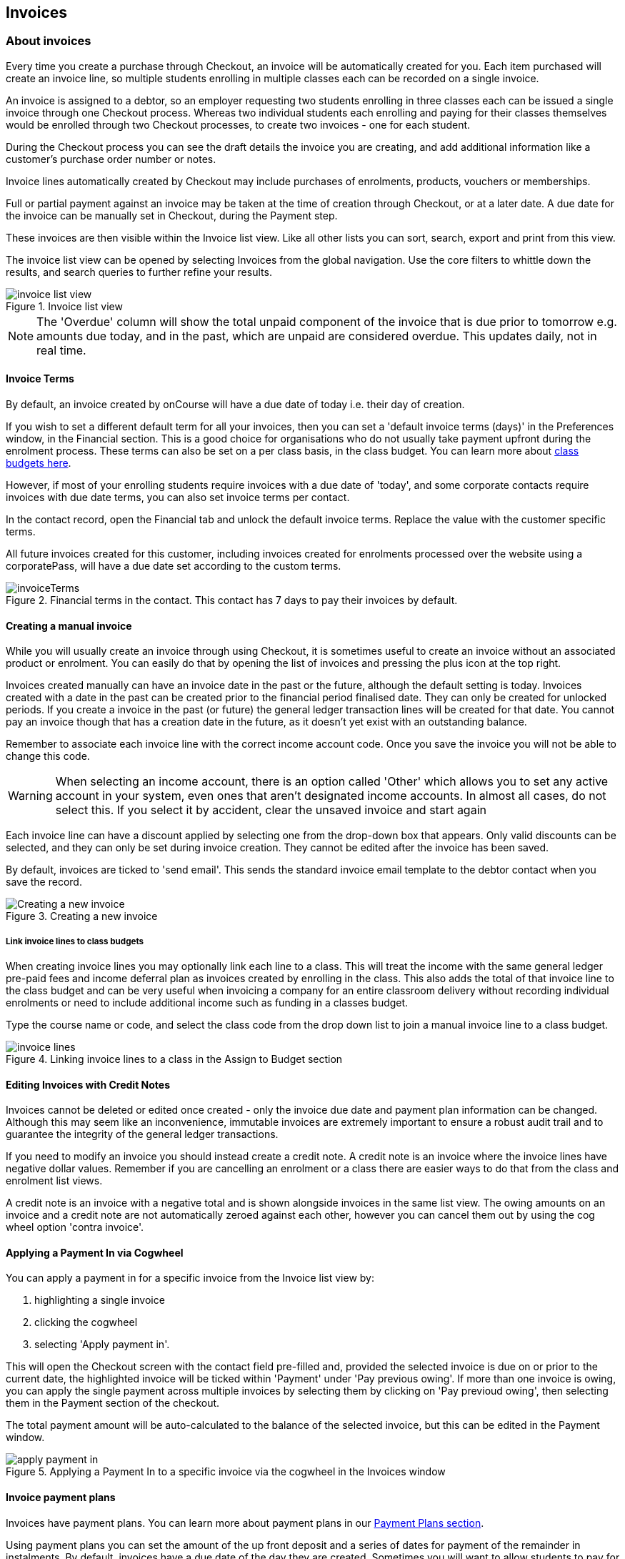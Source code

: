 [[invoice]]
== Invoices

[[invoice-general]]
=== About invoices

Every time you create a purchase through Checkout, an invoice will be automatically created for you. Each item purchased will create an invoice line, so multiple students enrolling in multiple classes each can be recorded on a single invoice.

An invoice is assigned to a debtor, so an employer requesting two students enrolling in three classes each can be issued a single invoice through one Checkout process. Whereas two individual students each enrolling and paying for their classes themselves would be enrolled through two Checkout processes, to create two invoices - one for each student.

During the Checkout process you can see the draft details the invoice you are creating, and add additional information like a customer's purchase order number or notes.

Invoice lines automatically created by Checkout may include purchases of enrolments, products, vouchers or memberships.

Full or partial payment against an invoice may be taken at the time of creation through Checkout, or at a later date. A due date for the invoice can be manually set in Checkout, during the Payment step.

These invoices are then visible within the Invoice list view. Like all other lists you can sort, search, export and print from this view.

The invoice list view can be opened by selecting Invoices from the global navigation. Use the core filters to whittle down the results, and search queries to further refine your results.

image::images/invoice_list_view.png[title='Invoice list view']

[NOTE]
====
The 'Overdue' column will show the total unpaid component of the invoice that is due prior to tomorrow e.g. amounts due today, and in the past, which are unpaid are considered overdue.
This updates daily, not in real time.
====
[[invoice-Terms]]
==== Invoice Terms

By default, an invoice created by onCourse will have a due date of today i.e. their day of creation.

If you wish to set a different default term for all your invoices, then you can set a 'default invoice terms (days)' in the Preferences window, in the Financial section. This is a good choice for organisations who do not usually take payment upfront during the enrolment process. These terms can also be set on a per class basis, in the class budget. You can learn more about <<classes-Budgets, class budgets here>>.

However, if most of your enrolling students require invoices with a due date of 'today', and some corporate contacts require invoices with due date terms, you can also set invoice terms per contact.

In the contact record, open the Financial tab and unlock the default invoice terms. Replace the value with the customer specific terms.

All future invoices created for this customer, including invoices created for enrolments processed over the website using a corporatePass, will have a due date set according to the custom terms.

image::images/invoiceTerms.png[title='Financial terms in the contact. This contact has 7 days to pay their invoices by default.']

[[invoice-create]]
==== Creating a manual invoice

While you will usually create an invoice through using Checkout, it is sometimes useful to create an invoice without an associated product or enrolment. You can easily do that by opening the list of invoices and pressing the plus icon at the top right.

Invoices created manually can have an invoice date in the past or the future, although the default setting is today. Invoices created with a date in the past can be created prior to the financial period finalised date. They can only be created for unlocked periods. If you create a invoice in the past (or future) the general ledger transaction lines will be created for that date. You cannot pay an invoice though that has a creation date in the future, as it doesn't yet exist with an outstanding balance.

Remember to associate each invoice line with the correct income account code. Once you save the invoice you will not be able to change this code.

[WARNING]
====
When selecting an income account, there is an option called 'Other' which allows you to set any active account in your system, even ones that aren't designated income accounts. In almost all cases, do not select this. If you select it by accident, clear the unsaved invoice and start again
====

Each invoice line can have a discount applied by selecting one from the drop-down box that appears. Only valid discounts can be selected, and they can only be set during invoice creation. They cannot be edited after the invoice has been saved.

By default, invoices are ticked to 'send email'. This sends the standard invoice email template to the debtor contact when you save the record.

image::images/Creating_a_new_invoice.png[title='Creating a new invoice']

[[invoice-linking]]
===== Link invoice lines to class budgets

When creating invoice lines you may optionally link each line to a class. This will treat the income with the same general ledger pre-paid fees and income deferral plan as invoices created by enrolling in the class. This also adds the total of that invoice line to the class budget and can be very useful when invoicing a company for an entire classroom delivery without recording individual enrolments or need to include additional income such as funding in a classes budget.

Type the course name or code, and select the class code from the drop down list to join a manual invoice line to a class budget.

image::images/invoice_lines.png[title='Linking invoice lines to a class in the Assign to Budget section']


[[invoice-editInvoices]]
==== Editing Invoices with Credit Notes

Invoices cannot be deleted or edited once created - only the invoice due date and payment plan information can be changed. Although this may seem like an inconvenience, immutable invoices are extremely important to ensure a robust audit trail and to guarantee the integrity of the general ledger transactions.

If you need to modify an invoice you should instead create a credit note. A credit note is an invoice where the invoice lines have negative dollar values. Remember if you are cancelling an enrolment or a class there are easier ways to do that from the class and enrolment list views.

A credit note is an invoice with a negative total and is shown alongside invoices in the same list view. The owing amounts on an invoice and a credit note are not automatically zeroed against each other, however you can cancel them out by using the cog wheel option 'contra invoice'.

[[invoice-apply-payment-in]]
==== Applying a Payment In via Cogwheel

You can apply a payment in for a specific invoice from the Invoice list view by:

. highlighting a single invoice
. clicking the cogwheel
. selecting 'Apply payment in'.

This will open the Checkout screen with the contact field pre-filled and, provided the selected invoice is due on or prior to the current date, the highlighted invoice will be ticked within 'Payment' under 'Pay previous owing'. If more than one invoice is owing, you can apply the single payment across multiple invoices by selecting them by clicking on 'Pay previoud owing', then selecting them in the Payment section of the checkout.

The total payment amount will be auto-calculated to the balance of the selected invoice, but this can be edited in the Payment window.

image::images/apply_payment_in.png[title='Applying a Payment In to a specific invoice via the cogwheel in the Invoices window']


[[invoice-paymentPlans]]
==== Invoice payment plans

Invoices have payment plans. You can learn more about payment plans in our <<batchpayments-paymentPlan, Payment Plans section>>.

Using payment plans you can set the amount of the up front deposit and a series of dates for payment of the remainder in instalments. By default, invoices have a due date of the day they are created. Sometimes you will want to allow students to pay for training over a longer period of time.

Then click on the '+' symbol next to the Payment Plans/Payments heading inside the invoice record to add a planned payment date. You can add as many as you like, provided the total of the payment plans adds up to the total invoice amount.

NOTE: The payment plan total MUST add up to the invoice total amount, NOT the owing amount.

image::images/invoice_add_payment_plans.png[title='Manually adding payment plan lines to an invoice']

Once this has been done you can then start editing these payment plan lines starting with the dates you want the payments to be due. Click on one of the payment due date fields in the table and changing it to a date that you want the payment to be due by. Then do the same for the other payment due date fields until they are all setup correctly, then click `Save`.

image::images/invoice_edit_payment_due_lines.png[title='Editing the date for each of the payment due lines']

Then lastly change the amounts that are due on each of these dates from $0 to your chosen amount.
This is also done by double clicking on the relevant field in the table and editing the fee amount.

image::images/invoice_adding_payment_plans.png[title='Invoice with manually added payment due dates and amounts']

The 'Overdue' column in the Invoices list view will show the total unpaid component of the invoice that is due prior to tomorrow.

You can edit the payment plan amounts and due dates at any time, for example if you grant the student an extension to the payment plan.


[[invoice-duplicating]]
==== Duplicating and reversing invoices

This feature is mostly used to create a credit note when you have cancelled the enrolment, but retained the invoice by mistake. These types of enrolments will have the status 'cancelled' rather than 'credited'.

Alternatively, you might use this option to 'fix' the fee due post enrolment, if the student was charged the wrong fee during the enrolment process and you don't want to reverse the enrolment entirely. In this case, you would create a reversed invoice for part of the course fee.

You can also use this process to reverse a credit note that shouldn't have been created.
The reversal of a credit note will be an invoice.

Remember, you can't edit or delete 'mistakes' in onCourse invoices, but every invoice or credit note can be corrected by creating an equal and opposite reversal action. This tool is your shortcut to fixing those sorts of mistakes.

This feature can only be used on one invoice at a time. To duplicate and reverse an invoice:

. Open the invoice list view and single click on the invoice you want to fully or partially reverse.
. Click on the cogwheel and select the option 'Duplicate and reverse invoice'.
. A new invoice window will open. This will be a duplicate of the original invoice, in reverse. e.g. all the original dollar values will now have negative sign in front of them.
+
image::images/invoice_duplicate.png[title='Duplicating an invoice from the cogwheel']
. You can edit the value of every field of the new invoice/credit note, including changing the value the reversal is for, to make it more or less than the original invoice value.
. Note that each invoice line from the original invoice will be reversed. You can delete invoice lines from this credit note you do not want to reverse e.g. if there were two enrolments on the original invoice and you only want to credit one.
+
image::images/duplicated_and_reversed_invoice_two_lines.png[title='This reversed invoice has two invoice lines. Select one and click the minus sign (delete) button to remove it from the invoice.']
. You can also add additional lines to the invoice, with either negative or positive values, for example, if you wanted to manually charge an admin fee, you can add the fee as an additional line with a positive amount. This will reduce the balance of the credit available to the student.
. If you want this new invoice/credit note to be applied to the class budget and pre-paid fee liability process, double-click on each invoice line and manually link it to the course and class by code. If this invoice reversal was for an enrolment, you will see the course and class code you need to manually reverse against in the invoice line description.
. By default, this new credit note won't be sent by email to the payer. Check the option 'send email' if you want a copy to be sent.
. Save and close the new credit note/invoice once you have confirmed all the values are correct. You cannot change any of the data after you have saved it as all financial records are immutable.
. If you wish to use this new credit note to contra pay and existing invoice with a balance outstanding, select in the invoice list, and from the cogwheel choose 'contra invoice'. A new window will open allowing you to select unpaid invoices from the same contact you can credit against.

==== Applying tags in bulk to invoices

You can apply or remove tags in bulk to any invoice by highlighting them in the list view, clicking the cogwheel and selecting 'bulk edit tags'.

Select whether to apply or remove the tags, complete your work and then save. The tags will be added/removed from the highlighted records.